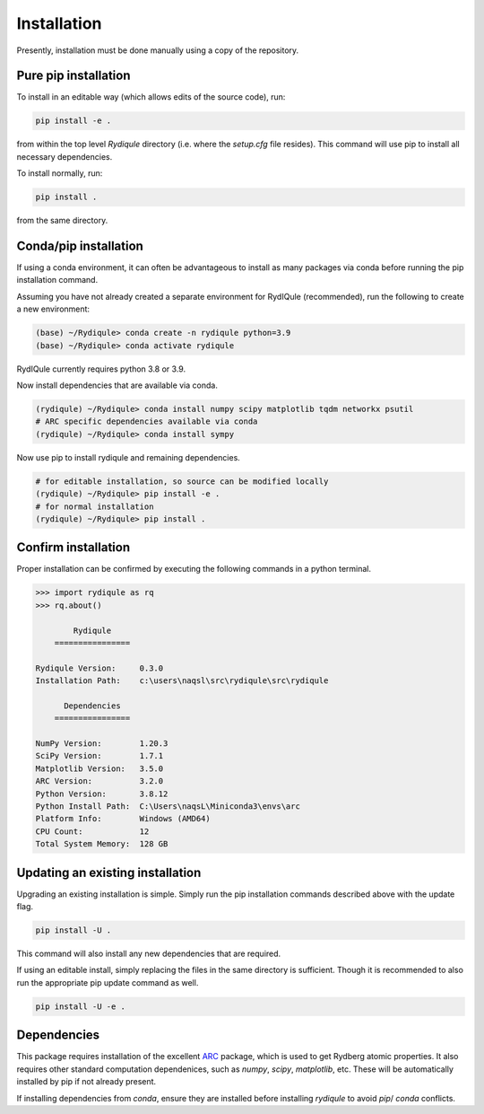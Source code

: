 Installation
============

Presently, installation must be done manually using a copy of the repository.

Pure pip installation
---------------------

To install in an editable way (which allows edits of the source code), run:

.. code-block:: shell

  pip install -e .

from within the top level `Rydiqule` directory (i.e. where the `setup.cfg` file resides).
This command will use pip to install all necessary dependencies.

To install normally, run:

.. code-block:: shell

  pip install .

from the same directory.

Conda/pip installation
----------------------

If using a conda environment, it can often be advantageous to install as many packages via conda before running the pip installation command.

Assuming you have not already created a separate environment for RydIQule (recommended), run the following to create a new environment:

.. code-block:: shell

  (base) ~/Rydiqule> conda create -n rydiqule python=3.9
  (base) ~/Rydiqule> conda activate rydiqule

RydIQule currently requires python 3.8 or 3.9.

Now install dependencies that are available via conda.

.. code-block:: shell

  (rydiqule) ~/Rydiqule> conda install numpy scipy matplotlib tqdm networkx psutil
  # ARC specific dependencies available via conda
  (rydiqule) ~/Rydiqule> conda install sympy


Now use pip to install rydiqule and remaining dependencies.

.. code-block:: shell

  # for editable installation, so source can be modified locally
  (rydiqule) ~/Rydiqule> pip install -e .
  # for normal installation
  (rydiqule) ~/Rydiqule> pip install .


Confirm installation
--------------------

Proper installation can be confirmed by executing the following commands in a python terminal.

.. code-block:: shell

  >>> import rydiqule as rq
  >>> rq.about()

          Rydiqule
      ================

  Rydiqule Version:     0.3.0
  Installation Path:    c:\users\naqsl\src\rydiqule\src\rydiqule

        Dependencies
      ================

  NumPy Version:        1.20.3
  SciPy Version:        1.7.1
  Matplotlib Version:   3.5.0
  ARC Version:          3.2.0
  Python Version:       3.8.12
  Python Install Path:  C:\Users\naqsL\Miniconda3\envs\arc
  Platform Info:        Windows (AMD64)
  CPU Count:            12
  Total System Memory:  128 GB

Updating an existing installation
---------------------------------

Upgrading an existing installation is simple.
Simply run the pip installation commands described above with the update flag.

.. code-block:: shell

  pip install -U .

This command will also install any new dependencies that are required.

If using an editable install, simply replacing the files in the same directory is sufficient.
Though it is recommended to also run the appropriate pip update command as well.

.. code-block:: shell

  pip install -U -e .


Dependencies
------------

This package requires installation of the excellent `ARC <https://github.com/nikolasibalic/ARC-Alkali-Rydberg-Calculator>`_ 
package, which is used to get Rydberg atomic properties. 
It also requires other standard computation dependenices, such as `numpy`, `scipy`, `matplotlib`, etc.
These will be automatically installed by pip if not already present.

If installing dependencies from `conda`, ensure they are installed before installing `rydiqule` to avoid `pip`/ `conda` conflicts.